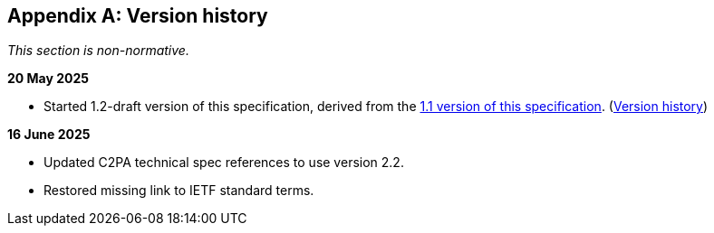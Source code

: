 [appendix]
== Version history

_This section is non-normative._

*20 May 2025*

* Started 1.2-draft version of this specification, derived from the xref:1.1@metadata:ROOT:index.adoc[1.1 version of this specification]. (xref:1.1@metadata:ROOT:index.adoc#_version_history[Version history])

*16 June 2025*

* Updated C2PA technical spec references to use version 2.2.
* Restored missing link to IETF standard terms.
